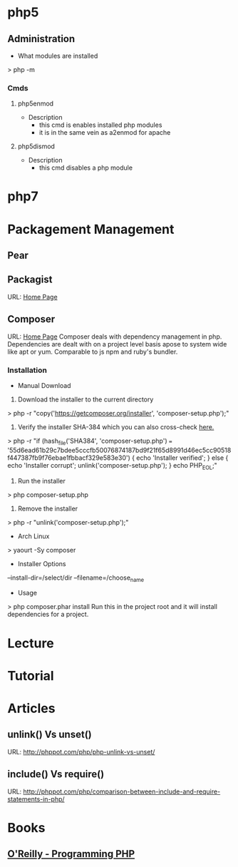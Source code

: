 #+TAGS: code php

* php5
** Administration
+ What modules are installed
> php -m
*** Cmds
**** php5enmod
+ Description
  - this cmd is enables installed php modules
  - it is in the same vein as a2enmod for apache
**** php5dismod
+ Description
  - this cmd disables a php module
  
* php7

* Packagement Management
** Pear
** Packagist
URL: [[https://packagist.org/][Home Page]]
** Composer
URL: [[https://getcomposer.org/][Home Page]]
Composer deals with dependency management in php.
Dependencies are dealt with on a project level basis apose to system wide like apt or yum.
Comparable to js npm and ruby's bundler.

*** Installation
+ Manual Download
1. Download the installer to the current directory
> php -r "copy('https://getcomposer.org/installer', 'composer-setup.php');"
2. Verify the installer SHA-384 which you can also cross-check [[https://composer.github.io/pubkeys.html][here.]]
> php -r "if (hash_file('SHA384', 'composer-setup.php') === '55d6ead61b29c7bdee5cccfb50076874187bd9f21f65d8991d46ec5cc90518f447387fb9f76ebae1fbbacf329e583e30') { echo 'Installer verified'; } else { echo 'Installer corrupt'; unlink('composer-setup.php'); } echo PHP_EOL;"
3. Run the installer
> php composer-setup.php
4. Remove the installer
> php -r "unlink('composer-setup.php');"

+ Arch Linux
> yaourt -Sy composer

+ Installer Options
--install-dir=/select/dir
--filename=/choose_name

+ Usage
> php composer.phar install
Run this in the project root and it will install dependencies for a project.

* Lecture
* Tutorial
* Articles
** unlink() Vs unset()
URL: http://phppot.com/php/php-unlink-vs-unset/
** include() Vs require()
URL: http://phppot.com/php/comparison-between-include-and-require-statements-in-php/
* Books
** [[file://home/crito/Documents/php/O'Reilly%20-%20Programming%20PHP.pdf][O'Reilly - Programming PHP]]

